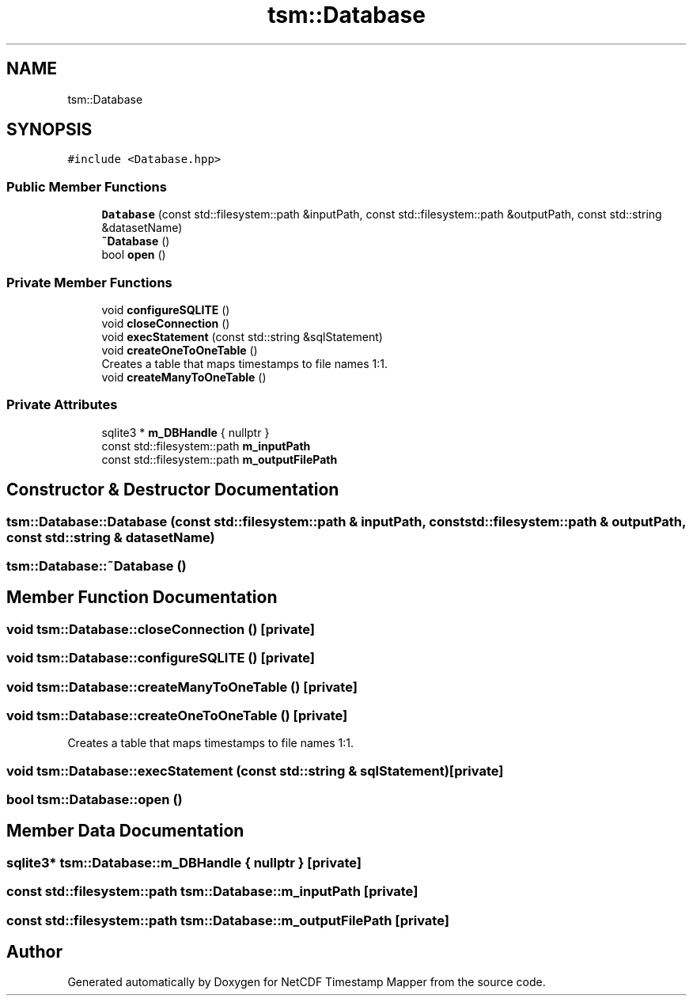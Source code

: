 .TH "tsm::Database" 3 "Sat Jul 6 2019" "Version 1.0" "NetCDF Timestamp Mapper" \" -*- nroff -*-
.ad l
.nh
.SH NAME
tsm::Database
.SH SYNOPSIS
.br
.PP
.PP
\fC#include <Database\&.hpp>\fP
.SS "Public Member Functions"

.in +1c
.ti -1c
.RI "\fBDatabase\fP (const std::filesystem::path &inputPath, const std::filesystem::path &outputPath, const std::string &datasetName)"
.br
.ti -1c
.RI "\fB~Database\fP ()"
.br
.ti -1c
.RI "bool \fBopen\fP ()"
.br
.in -1c
.SS "Private Member Functions"

.in +1c
.ti -1c
.RI "void \fBconfigureSQLITE\fP ()"
.br
.ti -1c
.RI "void \fBcloseConnection\fP ()"
.br
.ti -1c
.RI "void \fBexecStatement\fP (const std::string &sqlStatement)"
.br
.ti -1c
.RI "void \fBcreateOneToOneTable\fP ()"
.br
.RI "Creates a table that maps timestamps to file names 1:1\&. "
.ti -1c
.RI "void \fBcreateManyToOneTable\fP ()"
.br
.in -1c
.SS "Private Attributes"

.in +1c
.ti -1c
.RI "sqlite3 * \fBm_DBHandle\fP { nullptr }"
.br
.ti -1c
.RI "const std::filesystem::path \fBm_inputPath\fP"
.br
.ti -1c
.RI "const std::filesystem::path \fBm_outputFilePath\fP"
.br
.in -1c
.SH "Constructor & Destructor Documentation"
.PP 
.SS "tsm::Database::Database (const std::filesystem::path & inputPath, const std::filesystem::path & outputPath, const std::string & datasetName)"

.SS "tsm::Database::~Database ()"

.SH "Member Function Documentation"
.PP 
.SS "void tsm::Database::closeConnection ()\fC [private]\fP"

.SS "void tsm::Database::configureSQLITE ()\fC [private]\fP"

.SS "void tsm::Database::createManyToOneTable ()\fC [private]\fP"

.SS "void tsm::Database::createOneToOneTable ()\fC [private]\fP"

.PP
Creates a table that maps timestamps to file names 1:1\&. 
.SS "void tsm::Database::execStatement (const std::string & sqlStatement)\fC [private]\fP"

.SS "bool tsm::Database::open ()"

.SH "Member Data Documentation"
.PP 
.SS "sqlite3* tsm::Database::m_DBHandle { nullptr }\fC [private]\fP"

.SS "const std::filesystem::path tsm::Database::m_inputPath\fC [private]\fP"

.SS "const std::filesystem::path tsm::Database::m_outputFilePath\fC [private]\fP"


.SH "Author"
.PP 
Generated automatically by Doxygen for NetCDF Timestamp Mapper from the source code\&.

